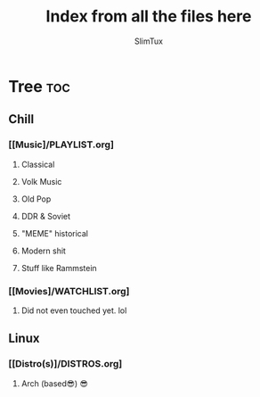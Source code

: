 #+TITLE: Index from all the files here
#+AUTHOR: SlimTux
#+PROPERTY: header-args :tangle README.md

* Tree :toc:
** Chill
*** [[Music]/PLAYLIST.org]
**** Classical
**** Volk Music
**** Old Pop
**** DDR & Soviet
**** "MEME" historical
**** Modern shit
**** Stuff like Rammstein
*** [[Movies]/WATCHLIST.org]
**** Did not even touched yet. lol
** Linux
*** [[Distro(s)]/DISTROS.org]
**** Arch (based😎) 😎
